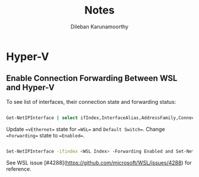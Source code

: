 #+TITLE: Notes
#+AUTHOR: Dileban Karunamoorthy
#+EMAIL: dileban@gmail.com
#+HTML_HEAD: <link rel="stylesheet" type="text/css" href="https://orgmode.org/worg/style/worg.css" />

* Hyper-V

** Enable Connection Forwarding Between WSL and Hyper-V

To see list of interfaces, their connection state and forwarding status:

#+BEGIN_SRC sh

Get-NetIPInterface | select ifIndex,InterfaceAlias,AddressFamily,ConnectionState,Forwarding | Sort-Object -Property IfIndex | Format-Table

#+END_SRC


Update ==vEthernet== state for ==WSL== and =Default Switch==. Change ==Forwarding== state to ==Enabled==.

#+BEGIN_SRC sh

Set-NetIPInterface -ifindex <WSL Index> -Forwarding Enabled and Set-NetIPInterface -ifindex <Default Switch Index> -Forwarding Enabled

#+END_SRC

See WSL issue [#4288](https://github.com/microsoft/WSL/issues/4288) for reference.
